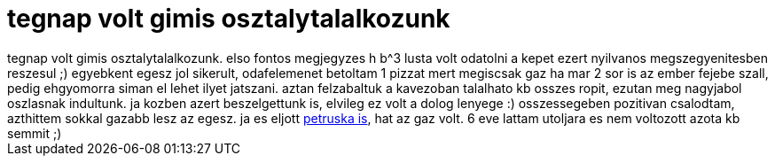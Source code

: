 = tegnap volt gimis osztalytalalkozunk

:slug: tegnap_volt_gimis_osztalytalalkozunk
:category: regi
:tags: hu
:date: 2007-02-02T17:49:35Z
++++
tegnap volt gimis osztalytalalkozunk. elso fontos megjegyzes h b^3 lusta volt odatolni a kepet ezert nyilvanos megszegyenitesben reszesul ;) egyebkent egesz jol sikerult, odafelemenet betoltam 1 pizzat mert megiscsak gaz ha mar 2 sor is az ember fejebe szall, pedig ehgyomorra siman el lehet ilyet jatszani. aztan felzabaltuk a kavezoban talalhato kb osszes ropit, ezutan meg nagyjabol oszlasnak indultunk. ja kozben azert beszelgettunk is, elvileg ez volt a dolog lenyege :) osszessegeben pozitivan csalodtam, azthittem sokkal gazabb lesz az egesz. ja es eljott <a href="http://alkaa.freeblog.hu/" target="_self">petruska is</a>, hat az gaz volt. 6 eve lattam utoljara es nem voltozott azota kb semmit ;)
++++
